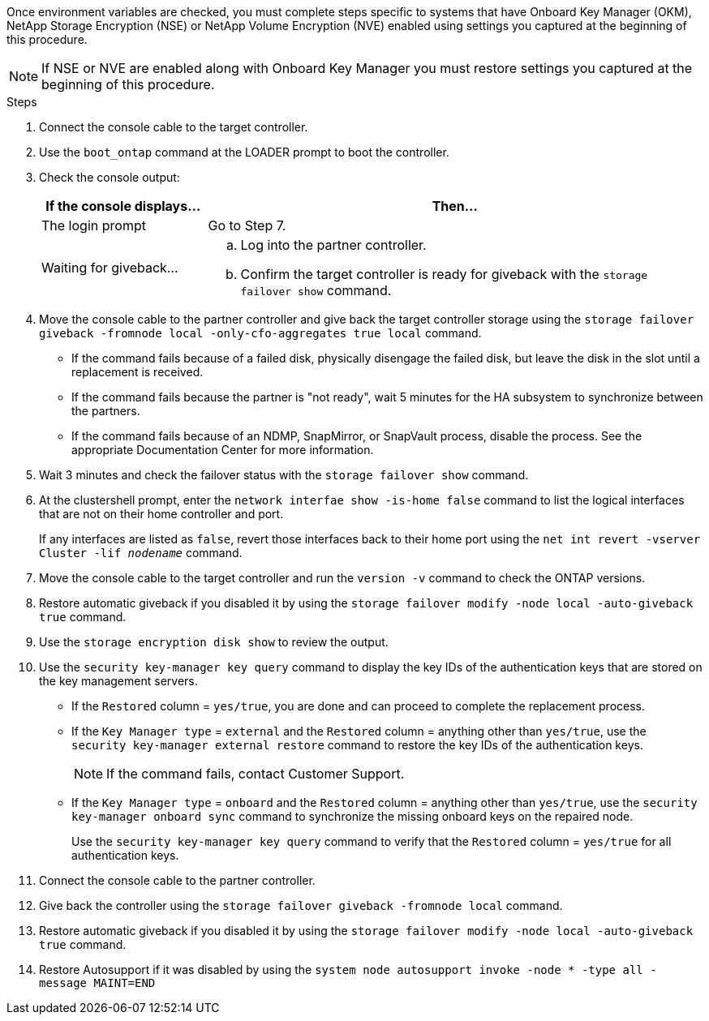 Once environment variables are checked, you must complete steps specific to systems that have Onboard Key Manager (OKM), NetApp Storage Encryption (NSE) or NetApp Volume Encryption (NVE) enabled using settings you captured at the beginning of this procedure.

NOTE: If NSE or NVE are enabled along with Onboard Key Manager you must restore settings you captured at the beginning of this procedure.

.Steps
. Connect the console cable to the target controller.
. Use the `boot_ontap` command at the LOADER prompt to boot the controller.
. Check the console output:
+
[%header,cols="1,3"]
|===
| If the console displays...| Then...
a|
The login prompt
a|
Go to Step 7.
a|
Waiting for giveback...
a|

 .. Log into the partner controller.
 .. Confirm the target controller is ready for giveback with the `storage failover show` command.

|===

. Move the console cable to the partner controller and give back the target controller storage using the `storage failover giveback -fromnode local -only-cfo-aggregates true local` command.
 
 ** If the command fails because of a failed disk, physically disengage the failed disk, but leave the disk in the slot until a replacement is received.
 
 ** If the command fails because the partner is "not ready", wait 5 minutes for the HA subsystem to synchronize between the partners.
 ** If the command fails because of an NDMP, SnapMirror, or SnapVault process, disable the process. See the appropriate Documentation Center for more information.
. Wait 3 minutes and check the failover status with the `storage failover show` command.
. At the clustershell prompt, enter the `network interfae show -is-home false` command to list the logical interfaces that are not on their home controller and port.
+
If any interfaces are listed as `false`, revert those interfaces back to their home port using the `net int revert -vserver Cluster -lif _nodename_` command.

. Move the console cable to the target controller and run the `version -v` command to check the ONTAP versions.

. Restore automatic giveback if you disabled it by using the `storage failover modify -node local -auto-giveback true` command.
. Use the `storage encryption disk show` to review the output.
. Use the `security key-manager key query` command to display the key IDs of the authentication keys that are stored on the key management servers.
 ** If the `Restored` column = `yes/true`, you are done and can proceed to complete the replacement process.
 ** If the `Key Manager type` = `external` and the `Restored` column = anything other than `yes/true`, use the `security key-manager external restore` command to restore the key IDs of the authentication keys.
+
NOTE: If the command fails, contact Customer Support.

 ** If the `Key Manager type` = `onboard` and the `Restored` column = anything other than `yes/true`, use the `security key-manager onboard sync` command to synchronize the missing onboard keys on the repaired node.
+
Use the `security key-manager key query` command to verify that the `Restored` column = `yes/true` for all authentication keys.
. Connect the console cable to the partner controller.
. Give back the controller using the `storage failover giveback -fromnode local` command.
. Restore automatic giveback if you disabled it by using the `storage failover modify -node local -auto-giveback true` command.
. Restore Autosupport if it was disabled by using the `system node autosupport invoke -node * -type all -message MAINT=END`


